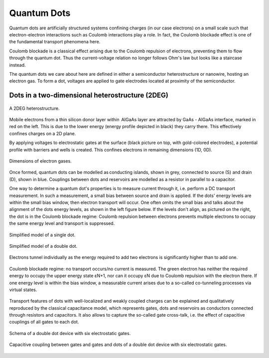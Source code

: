 .. title:: Quantum Dots


Quantum Dots
===============

Quantum dots are artificially structured systems confining charges (in our case electrons) on a small scale such that electron-electron interactions such as Coulomb interactions play a role. In fact, the Coulomb blockade effect is one of the fundamental transport phenomena here.

Coulomb blockade is a classical effect arising due to the Coulomb repulsion of electrons, preventing them to flow through the quantum dot. Thus the current-voltage relation no longer follows Ohm's law but looks like a staircase instead.

The quantum dots we care about here are defined in either a semiconductor heterostructure or nanowire, hosting an electron gas. To form a dot,  voltages are applied to gate electrodes located at proximity of the semiconductor.


Dots in a two-dimensional heterostructure (2DEG)
~~~~~~~~~~~~~~~~~~~~~~~~~~~~~~~~~~~~~~~~~~~~~~~~

.. _fig_2deg:
.. figure:: ./quantum_dots-18.svg
   :alt: A 2DEG heterostructure
   :align: center
   :width: 45.0%

   A 2DEG heterostructure.

Mobile electrons from a thin silicon donor layer within  AIGaAs layer are attracted by GaAs - AIGaAs  interface, marked in red on the left. This is due to the lower energy (energy profile depicted in black) they carry there. This effectively confines charges on a 2D plane.

By applying voltages to electrostatic gates at the surface (black picture on top, with gold-colored electrodes), a potential profile with barriers and wells is created. This confines electrons in remaining dimensions (1D, 0D). 


.. _fig_dims:
.. figure:: ./quantum_dots-22.svg
   :alt: Dimensions of electron gases.
   :align: center
   :width: 45.0%

   Dimensions of electron gases.

Once formed, quantum dots can be modelled as conducting islands, shown in grey, connected to source (S) and drain (D), shown in blue. Couplings between dots and reservoirs are modelled as a resistor in parallel to a capacitor.


One way to determine a quantum dot's properties is to measure current through it, i.e. perform a DC transport measurement. In such a measurement, a small bias between source and drain is applied. If the dots' energy levels are within the small bias window, then electron transport will occur. One often omits the small bias and talks about the alignment of the dots energy levels, as shown in the left figure below.
If the levels don't align, as pictured on the right, the dot is in the Coulomb blockade regime: Coulomb repulsion between electrons prevents multiple electrons to occupy the same energy level and transport is suppressed.

.. _fig_single_dot_model:
.. figure:: ./quantum_dots-19.svg
   :alt: Simplified model of a single dot.
   :align: center
   :width: 40.0%

   Simplified model of a single dot.

.. _fig_double_dot_model:
.. figure:: ./quantum_dots-20.svg
   :alt: Simplified model of a double dot.
   :align: center
   :width: 40.0%

   Simplified model of a double dot.


.. _fig_2d_hop_allowed:
.. figure:: ./quantum_dots-07.svg
    :alt: A 2DEG heterostructure
    :align: center
    :width: 50.0%

    Electrons tunnel individually as the energy required to add two electrons is
    significantly higher than to add one.


.. _fig_2d_hop_forbidden:
.. figure:: ./quantum_dots-06.svg
    :alt: A 2DEG heterostructure
    :align: center
    :width: 50.0%

    Coulomb blockade regime: no transport occurs/no current is measured. The
    green electron has neither the required energy to occupy the upper energy
    state εN+1, nor can it occupy εN due to Coulomb repulsion with the electron
    there.
    If one energy level is within the bias window, a measurable current arises
    due to a so-called co-tunneling processes via virtual states.


Transport features of dots with well-localized and weakly coupled charges can
be explained and qualitatively reproduced by the classical capacitance model,
which represents gates, dots and reservoirs as conductors connected through
resistors and capacitors. It also allows to capture the so-called gate
cross-talk, i.e. the effect of capacitive couplings of all gates to each dot.

.. _fig_gen:
.. figure:: ./quantum_dots-09.svg
    :alt: Schema double dot device.
    :align: center
    :width: 30.0%

    Schema of a double dot device with six electrostatic gates.

.. _fig_capa_coupling_device:
.. figure:: ./quantum_dots-08.svg
    :alt: Capacitive coupling between gate electrodes and dots of a 2D double dot device.
    :align: center
    :width: 40.0%

    Capacitive coupling between gates and gates and dots of a double dot device with six electrostatic gates.
